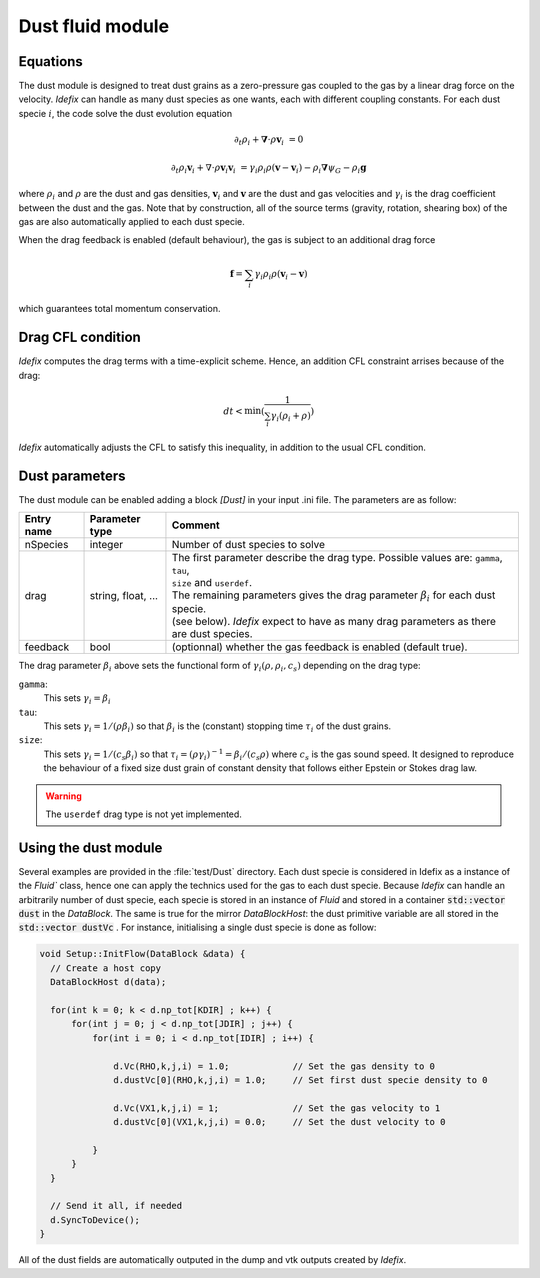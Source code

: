 .. _dustModule:

Dust fluid module
=========================

Equations
---------
The dust module is designed to treat dust grains as a zero-pressure gas coupled to the gas by a linear drag force on the velocity.
*Idefix* can handle as many dust species as one wants, each with different coupling constants. For each dust specie :math:`i`, the code solve the dust evolution equation

.. math::

    \partial_t \rho_i+\mathbf{\nabla}\cdot \rho \mathbf{v}_i&=0

    \partial_t \rho_i \mathbf{v}_i + \nabla\cdot \rho \mathbf{v}_i\mathbf{v}_i&=\gamma_i \rho_i \rho (\mathbf{v}-\mathbf{v}_i)-\rho_i\mathbf{\nabla}\psi_G-\rho_i\mathbf{g}


where :math:`\rho_i` and :math:`\rho` are the dust and gas densities, :math:`\mathbf{v}_i` and :math:`\mathbf{v}` are the dust and gas velocities and :math:`\gamma_i` is the drag coefficient
between the dust and the gas. Note that by construction, all of the source terms (gravity, rotation, shearing box) of the gas are also automatically applied to each dust specie.

When the drag feedback is enabled (default behaviour), the gas is subject to an additional drag force

.. math::

    \mathbf{f}=\sum_i \gamma_i \rho_i \rho (\mathbf{v}_i-\mathbf{v})


which guarantees total momentum conservation.

Drag CFL condition
-------------------
*Idefix* computes the drag terms with a time-explicit scheme. Hence, an addition CFL constraint arrises because of the drag:

.. math::

    dt < \min(\frac{1}{\sum_i\gamma_i(\rho_i+\rho)})

*Idefix* automatically adjusts the CFL to satisfy this inequality, in addition to the usual CFL condition.

Dust parameters
---------------

The dust module can be enabled adding a block `[Dust]` in your input .ini file. The parameters are as follow:

+----------------+-------------------------+---------------------------------------------------------------------------------------------+
|  Entry name    | Parameter type          | Comment                                                                                     |
+================+=========================+=============================================================================================+
| nSpecies       | integer                 | | Number of dust species to solve                                                           |
+----------------+-------------------------+---------------------------------------------------------------------------------------------+
| drag           | string, float, ...      | | The first parameter describe the drag type. Possible values are: ``gamma``, ``tau``,      |
|                |                         | | ``size`` and ``userdef``.                                                                 |
|                |                         | | The remaining parameters gives the drag parameter :math:`\beta_i` for each dust specie.   |
|                |                         | | (see below). *Idefix* expect to have as many drag parameters as there are dust species.   |
+----------------+-------------------------+---------------------------------------------------------------------------------------------+
| feedback       | bool                    | | (optionnal) whether the gas feedback is enabled (default true).                           |
+----------------+-------------------------+---------------------------------------------------------------------------------------------+

The drag parameter :math:`\beta_i` above sets the functional form of :math:`\gamma_i(\rho, \rho_i, c_s)` depending on the drag type:

``gamma``:
  This sets :math:`\gamma_i=\beta_i`
``tau``:
  This sets :math:`\gamma_i=1/(\rho \beta_i)` so that :math:`\beta_i` is the (constant) stopping time :math:`\tau_i` of the dust grains.
``size``:
  This sets :math:`\gamma_i=1/(c_s \beta_i)` so that :math:`\tau_i=(\rho \gamma_i)^{-1}=\beta_i/(c_s\rho)` where :math:`c_s` is the gas sound speed.
  It designed to reproduce the behaviour of a fixed size dust grain of constant density that follows either Epstein or Stokes drag law.

.. warning::
  The ``userdef`` drag type is not yet implemented.

Using the dust module
---------------------

Several examples are provided in the :file:`test/Dust` directory. Each dust specie is considered in Idefix as a instance of the `Fluid`` class, hence
one can apply the technics used for the gas to each dust specie. Because *Idefix* can handle an arbitrarily number of dust specie, each specie is stored
in an instance of `Fluid` and stored in a container :code:`std::vector dust` in the `DataBlock`. The same is true for the mirror `DataBlockHost`: the
dust primitive variable are all stored in the :code:`std::vector dustVc` . For instance, initialising
a single dust specie is done as follow:

.. code-block:: c++


    void Setup::InitFlow(DataBlock &data) {
      // Create a host copy
      DataBlockHost d(data);

      for(int k = 0; k < d.np_tot[KDIR] ; k++) {
          for(int j = 0; j < d.np_tot[JDIR] ; j++) {
              for(int i = 0; i < d.np_tot[IDIR] ; i++) {

                  d.Vc(RHO,k,j,i) = 1.0;            // Set the gas density to 0
                  d.dustVc[0](RHO,k,j,i) = 1.0;     // Set first dust specie density to 0

                  d.Vc(VX1,k,j,i) = 1;              // Set the gas velocity to 1
                  d.dustVc[0](VX1,k,j,i) = 0.0;     // Set the dust velocity to 0

              }
          }
      }

      // Send it all, if needed
      d.SyncToDevice();
    }



All of the dust fields are automatically outputed in the dump and vtk outputs created by *Idefix*.
